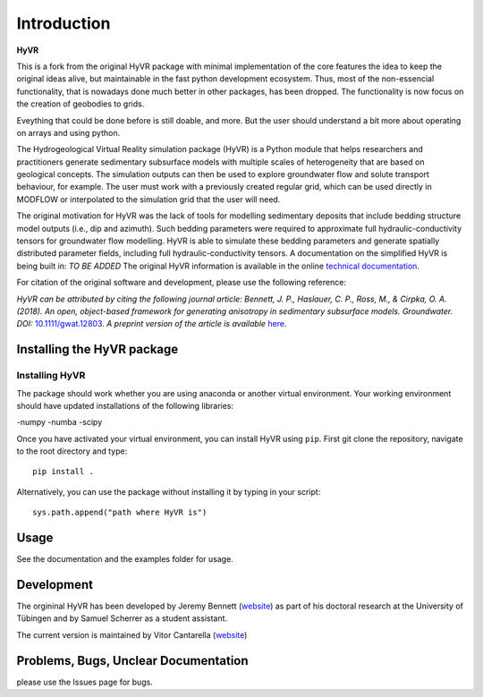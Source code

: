 ====================================================================
Introduction
====================================================================

**HyVR**

This is a fork from the original HyVR package with minimal implementation of
the core features the idea to keep the original ideas alive, 
but maintainable in the fast python development ecosystem.
Thus, most of the non-essencial functionality, that is nowadays done much better in other packages, 
has been dropped. The functionality is now focus on the creation of geobodies to grids.

Eveything that could be done before is still doable, and more. But the user should understand a bit more about
operating on arrays and using python.


The Hydrogeological Virtual Reality simulation package (HyVR) is a Python module
that helps researchers and practitioners generate sedimentary subsurface models with
multiple scales of heterogeneity that are based on geological concepts. The
simulation outputs can then be used to explore groundwater flow and solute
transport behaviour, for example. The user must work with a previously created regular grid, which
can be used directly in MODFLOW or interpolated to the simulation grid that the user will need.

The original motivation for HyVR was the lack of tools for modelling sedimentary
deposits that include bedding structure model outputs (i.e., dip and azimuth).
Such bedding parameters were required to approximate full hydraulic-conductivity
tensors for groundwater flow modelling. HyVR is able to simulate these bedding
parameters and generate spatially distributed parameter fields, including full
hydraulic-conductivity tensors. A documentation on the simplified HyVR is being built in: *TO BE ADDED*
The original HyVR information is available in the online `technical documentation <https://driftingtides.github.io/hyvr/index.html>`_.

For citation of the original software and development, please use the following reference:

*HyVR can be attributed by citing the following journal article: Bennett, J. P.,
Haslauer, C. P., Ross, M., & Cirpka, O. A. (2018). An open, object-based
framework for generating anisotropy in sedimentary subsurface
models. Groundwater.
DOI:* `10.1111/gwat.12803 <https://onlinelibrary.wiley.com/doi/abs/10.1111/gwat.12803>`_.
*A preprint version of the article is available* `here <https://github.com/driftingtides/hyvr/blob/master/docs/Bennett_GW_2018.pdf>`_.

Installing the HyVR package
--------------------------------------

Installing HyVR
^^^^^^^^^^^^^^^

The package should work whether you are using anaconda or another virtual environment.
Your working environment should have updated installations of the following libraries:

-numpy
-numba
-scipy

Once you have activated your virtual environment, you can install HyVR
using ``pip``. First git clone the repository,
navigate to the root directory and type::

    pip install .

Alternatively, you can use the package without installing it by typing in your script::

    sys.path.append("path where HyVR is") 

Usage
-----

See the documentation and the examples folder for usage.

Development
-----------

The orgininal HyVR has been developed by Jeremy Bennett (`website <https://jeremypaulbennett.weebly.com>`_)
as part of his doctoral research at the University of Tübingen and by Samuel
Scherrer as a student assistant.

The current version is maintained by Vitor Cantarella (`website <https://vcantarella.gitub.io>`_)

Problems, Bugs, Unclear Documentation
-------------------------------------

please use the Issues page for bugs.
